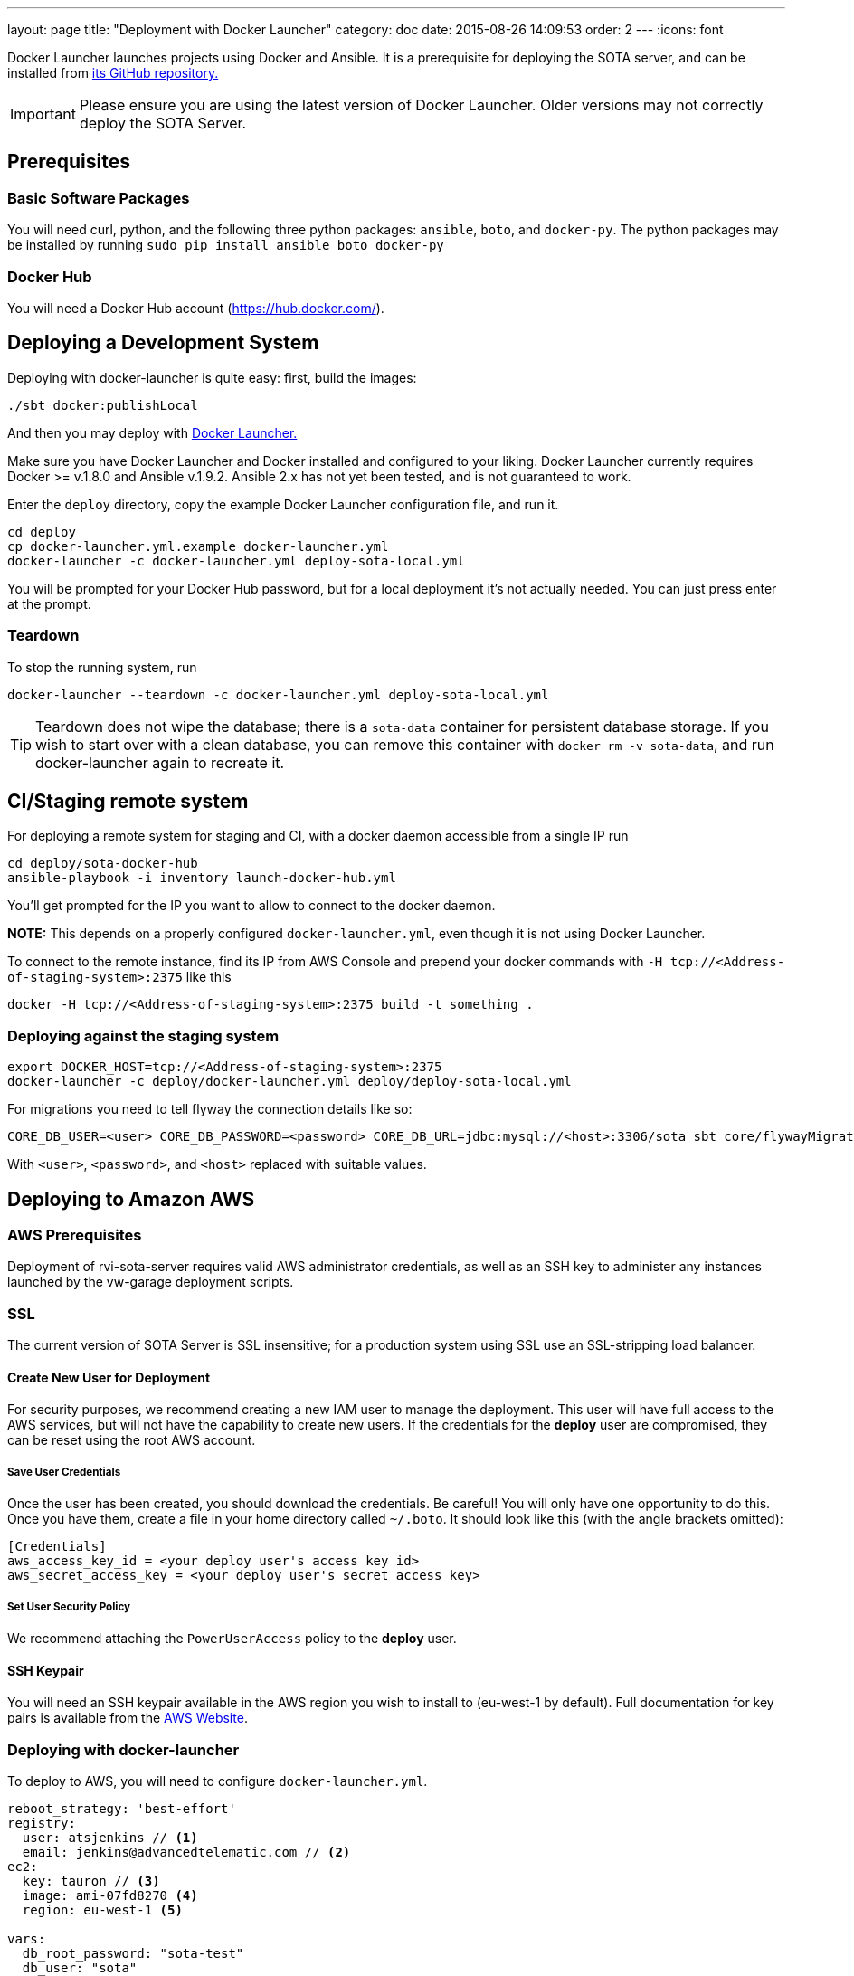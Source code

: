 ---
layout: page
title: "Deployment with Docker Launcher"
category: doc
date: 2015-08-26 14:09:53
order: 2
---
:icons: font

Docker Launcher launches projects using Docker and Ansible. It is a prerequisite for deploying the SOTA server, and can be installed from https://github.com/advancedtelematic/docker-launcher[its GitHub repository.]

IMPORTANT: Please ensure you are using the latest version of Docker Launcher. Older versions may not correctly deploy the SOTA Server.

== Prerequisites

=== Basic Software Packages

You will need curl, python, and the following three python packages: `ansible`, `boto`, and `docker-py`. The python packages may be installed by running `sudo pip install ansible boto docker-py`

=== Docker Hub

You will need a Docker Hub account (https://hub.docker.com/).

== Deploying a Development System

Deploying with docker-launcher is quite easy: first, build the images:

[source,sh]
-------------------------
./sbt docker:publishLocal
-------------------------

And then you may deploy with https://github.com/advancedtelematic/docker-launcher[Docker Launcher.]

Make sure you have Docker Launcher and Docker installed and configured to your liking. Docker Launcher currently requires Docker >= v.1.8.0 and Ansible v.1.9.2. Ansible 2.x has not yet been tested, and is not guaranteed to work.

Enter the `deploy` directory, copy the example Docker Launcher configuration file, and run it.

[source,sh]
--------------------------------------------------
cd deploy
cp docker-launcher.yml.example docker-launcher.yml
docker-launcher -c docker-launcher.yml deploy-sota-local.yml
--------------------------------------------------

You will be prompted for your Docker Hub password, but for a local deployment it's not actually needed. You can just press enter at the prompt.

=== Teardown

To stop the running system, run

[source,sh]
-----------------------------------------------------------------------
docker-launcher --teardown -c docker-launcher.yml deploy-sota-local.yml
-----------------------------------------------------------------------

TIP: Teardown does not wipe the database; there is a `sota-data` container for persistent database storage. If you wish to start over with a clean database, you can remove this container with `docker rm -v sota-data`, and run docker-launcher again to recreate it.

[[cistaging-remote-system]]
== CI/Staging remote system

For deploying a remote system for staging and CI, with a docker daemon accessible from a single IP run

[source,sh]
---------------------------------------------------
cd deploy/sota-docker-hub
ansible-playbook -i inventory launch-docker-hub.yml
---------------------------------------------------

You'll get prompted for the IP you want to allow to connect to the docker daemon.

*NOTE:* This depends on a properly configured `docker-launcher.yml`, even though it is not using Docker Launcher.

To connect to the remote instance, find its IP from AWS Console and prepend your docker commands with `-H tcp://<Address-of-staging-system>:2375` like this

[source,sh]
---------------------------------------------------------------------

docker -H tcp://<Address-of-staging-system>:2375 build -t something .
---------------------------------------------------------------------

[[deploying-against-the-staging-system]]
=== Deploying against the staging system

[source,sh]
--------------------------------------------------------------------------

export DOCKER_HOST=tcp://<Address-of-staging-system>:2375
docker-launcher -c deploy/docker-launcher.yml deploy/deploy-sota-local.yml
--------------------------------------------------------------------------

For migrations you need to tell flyway the connection details like so:

[source,sh]
----------------------------------------------------------------------------------------------------------------

CORE_DB_USER=<user> CORE_DB_PASSWORD=<password> CORE_DB_URL=jdbc:mysql://<host>:3306/sota sbt core/flywayMigrate
----------------------------------------------------------------------------------------------------------------

With `<user>`, `<password>`, and `<host>` replaced with suitable values.

== Deploying to Amazon AWS

=== AWS Prerequisites

Deployment of rvi-sota-server requires valid AWS administrator credentials, as well as an SSH key to administer any instances launched by the vw-garage deployment scripts.

=== SSL

The current version of SOTA Server is SSL insensitive; for a production system using SSL use an SSL-stripping load balancer.

==== Create New User for Deployment

For security purposes, we recommend creating a new IAM user to manage the deployment. This user will have full access to the AWS services, but will not have the capability to create new users. If the credentials for the *deploy* user are compromised, they can be reset using the root AWS account.

===== Save User Credentials

Once the user has been created, you should download the credentials. Be careful! You will only have one opportunity to do this. Once you have them, create a file in your home directory called `~/.boto`. It should look like this (with the angle brackets omitted):

--------------------------------------------------------------
[Credentials]
aws_access_key_id = <your deploy user's access key id>
aws_secret_access_key = <your deploy user's secret access key>
--------------------------------------------------------------

===== Set User Security Policy

We recommend attaching the `PowerUserAccess` policy to the *deploy* user.

==== SSH Keypair

You will need an SSH keypair available in the AWS region you wish to install to (eu-west-1 by default). Full documentation for key pairs is available from the https://docs.aws.amazon.com/AWSEC2/latest/UserGuide/ec2-key-pairs.html[AWS Website].

=== Deploying with docker-launcher

To deploy to AWS, you will need to configure `docker-launcher.yml`.

[source,yaml]
----
reboot_strategy: 'best-effort'
registry:
  user: atsjenkins // <1>
  email: jenkins@advancedtelematic.com // <2>
ec2:
  key: tauron // <3>
  image: ami-07fd8270 <4>
  region: eu-west-1 <5>

vars:
  db_root_password: "sota-test"
  db_user: "sota"
  db_user_password: "s0ta"
  db_resolver_name: "sota_resolver"
  db_core_name: "sota_core"
  play_crypto_secret: "YM5B6o<ywKn4tTyA;tOZ<2xUEajF4DDi=O/PPm1Q^w2LqtKISd9oqYT6b>>C1gQa"
----

You will need to change at least three values from the example file:

[#code_list]
<1> Your username at Docker Hub
<2> The email address associated with your Docker Hub account
<3> The name of an SSH keypair associated with your AWS account

You may wish to also change the region (5). Note that if you do so, you will need to select a CoreOS image (4) valid for `c3.xlarge` instances in your chosen region. If you don't change the region, the default from the example file should work.

Once you've configured `docker-launcher.yml` to your liking, you can run `docker-launcher -c docker-launcher.yml deploy-sota-ec2.yml` to deploy to AWS. Note that this may take quite some time. You can set debug verbosity in docker-launcher with `-vvv`.



